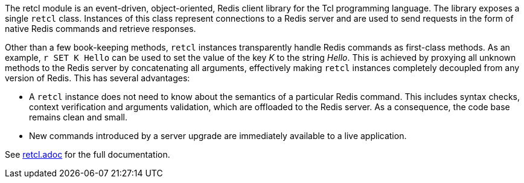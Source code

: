 The retcl module is an event-driven, object-oriented, Redis client library
for the Tcl programming language. The library exposes a single `retcl`
class.  Instances of this class represent connections to a Redis server and are
used to send requests in the form of native Redis commands and retrieve
responses.

Other than a few book-keeping methods, `retcl` instances transparently
handle Redis commands as first-class methods.
As an example, `r SET K Hello` can be used to set the value of the key _K_
to the string _Hello_. This is achieved by proxying all unknown methods to the
Redis server by concatenating all arguments, effectively making `retcl`
instances completely decoupled from any version of Redis.  This has several
advantages:

* A `retcl` instance does not need to know about the semantics of a
particular Redis command. This includes syntax checks, context verification and
arguments validation, which are offloaded to the Redis server. As a
consequence, the code base remains clean and small.
* New commands introduced by a server upgrade are immediately available to
a live application.

ifeval::["{manmanual}" == ""]

See https://github.com/gahr/retcl/blob/adoc/retcl.adoc[retcl.adoc] for the full
documentation.


endif::[]
